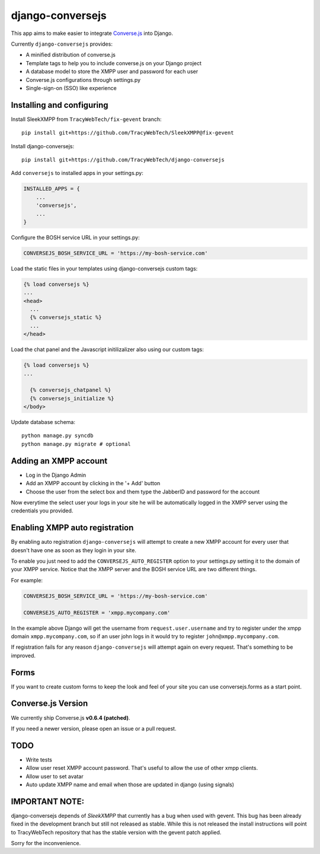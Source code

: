 django-conversejs
=================

This app aims to make easier to integrate `Converse.js`_ into Django.

Currently ``django-conversejs`` provides:

* A minified distribution of converse.js
* Template tags to help you to include converse.js on your Django project
* A database model to store the XMPP user and password for each user
* Converse.js configurations through settings.py
* Single-sign-on (SSO) like experience


.. _Converse.js: http://conversejs.org/


Installing and configuring
---------------------------


Install SleekXMPP from ``TracyWebTech/fix-gevent`` branch:

::

    pip install git+https://github.com/TracyWebTech/SleekXMPP@fix-gevent

Install django-conversejs:

::

    pip install git+https://github.com/TracyWebTech/django-conversejs

Add ``conversejs`` to installed apps in your settings.py:

.. code-block:: python

    INSTALLED_APPS = {
        ...
        'conversejs',
        ...
    }

Configure the BOSH service URL in your settings.py:

.. code-block:: python

    CONVERSEJS_BOSH_SERVICE_URL = 'https://my-bosh-service.com'

Load the static files in your templates using django-conversejs custom tags:

.. code-block:: html+django

    {% load conversejs %}
    ...
    <head>
      ...
      {% conversejs_static %}
      ...
    </head>

Load the chat panel and the Javascript initilizalizer also using our custom tags:

.. code-block:: html+django

    {% load conversejs %}
    ...

      {% conversejs_chatpanel %}
      {% conversejs_initialize %}
    </body>

Update database schema:

::

    python manage.py syncdb
    python manage.py migrate # optional


Adding an XMPP account
----------------------

* Log in the Django Admin

* Add an XMPP account by clicking in the '+ Add' button

* Choose the user from the select box and them type the JabberID and password for the account

Now everytime the select user your logs in your site he will be automatically logged in the XMPP
server using the credentials you provided.


Enabling XMPP auto registration
--------------------------------

By enabling auto registration ``django-conversejs`` will attempt to create a new
XMPP account for every user that doesn't have one as soon as they login in your site.

To enable you just need to add the ``CONVERSEJS_AUTO_REGISTER`` option to your
settings.py setting it to the domain of your XMPP service. Notice that the XMPP
server and the BOSH service URL are two different things.

For example:

.. code-block:: python

    CONVERSEJS_BOSH_SERVICE_URL = 'https://my-bosh-service.com'

    CONVERSEJS_AUTO_REGISTER = 'xmpp.mycompany.com'


In the example above Django will get the username from ``request.user.username`` and
try to register under the xmpp domain ``xmpp.mycompany.com``, so if an user john logs in it would try to register ``john@xmpp.mycompany.com``.

If registration fails for any reason ``django-conversejs`` will attempt again on every request. That's something to be improved.


Forms
------

If you want to create custom forms to keep the look and feel of your site you can use
conversejs.forms as a start point.


Converse.js Version
-------------------

We currently ship Converse.js **v0.6.4 (patched)**.

If you need a newer version, please open an issue or a pull request.


TODO
----

* Write tests
* Allow user reset XMPP account password. That's useful to allow the use of other xmpp clients.
* Allow user to set avatar
* Auto update XMPP name and email when those are updated in django (using signals)


IMPORTANT NOTE:
---------------


django-conversejs depends of `SleekXMPP` that currently has a bug when used with gevent. This bug has been already fixed in the development branch but still not released as stable. While this is not released the install instructions will point to TracyWebTech repository that has the stable version with the gevent patch applied.

Sorry for the inconvenience.
